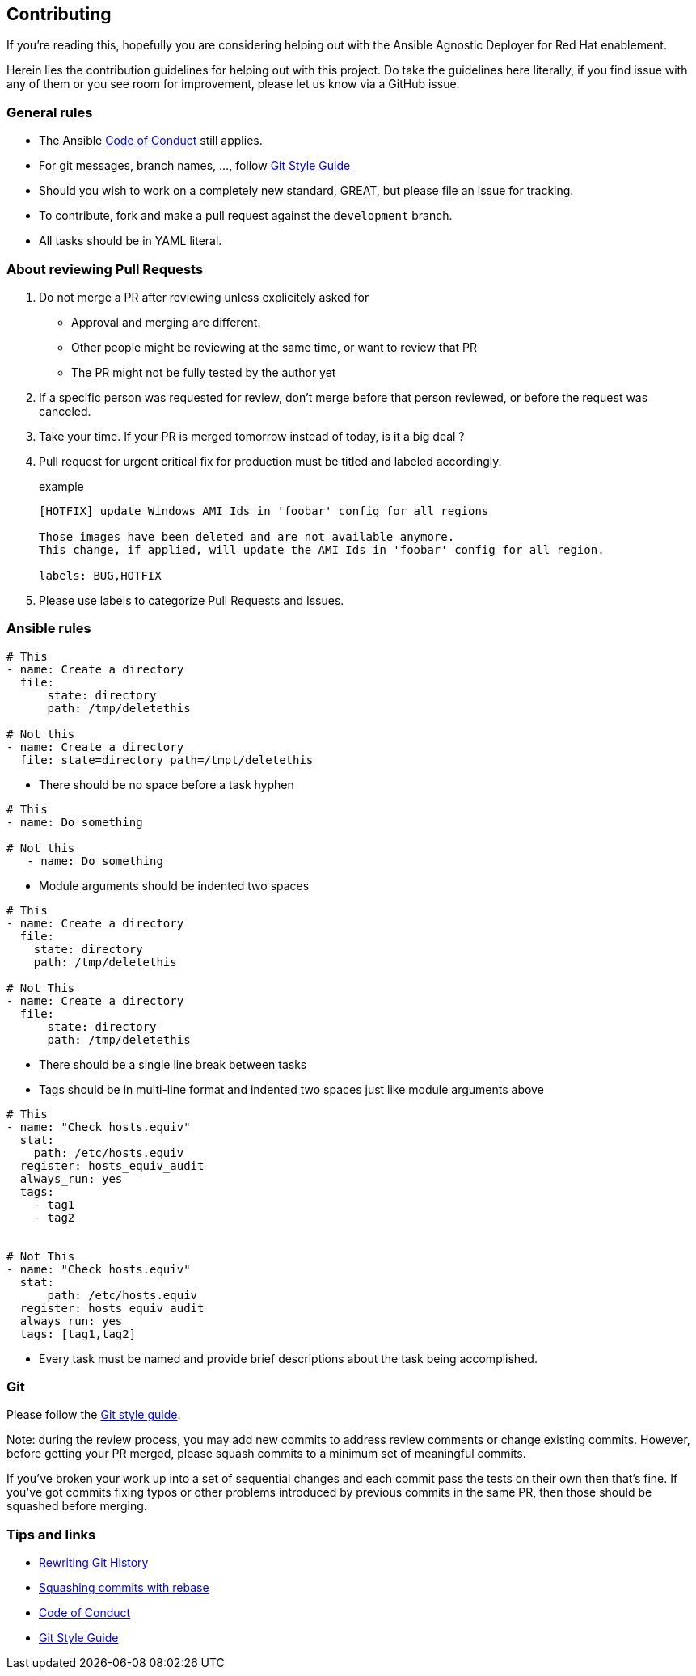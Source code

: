 == Contributing

If you're reading this, hopefully you are considering helping out with the Ansible Agnostic Deployer for Red Hat enablement.

Herein lies the contribution guidelines for helping out with this project. Do take the guidelines here literally, if you find issue with any of them or you see room for improvement, please let us know via a GitHub issue.

=== General rules

* The Ansible <<coc,Code of Conduct>> still applies.
* For git messages, branch names, ..., follow <<gitstyle,Git Style Guide>>
* Should you wish to work on a completely new standard, GREAT, but please file an issue for tracking.
* To contribute, fork and make a pull request against the `development` branch.
* All tasks should be in YAML literal.

=== About reviewing Pull Requests

. Do not merge a PR after reviewing unless explicitely asked for
** Approval and merging are different.
** Other people might be reviewing at the same time, or want to review that PR
** The PR might not be fully tested by the author yet
. If a specific person was requested for review, don't merge before that person reviewed, or before the request was canceled.
. Take your time. If your PR is merged tomorrow instead of today, is it a big deal ?
. Pull request for urgent critical fix for production must be titled and labeled accordingly.
+
.example
----
[HOTFIX] update Windows AMI Ids in 'foobar' config for all regions

Those images have been deleted and are not available anymore.
This change, if applied, will update the AMI Ids in 'foobar' config for all region.

labels: BUG,HOTFIX
----
. Please use labels to categorize Pull Requests and Issues.


=== Ansible rules
[source,xml]
----
# This
- name: Create a directory
  file:
      state: directory
      path: /tmp/deletethis

# Not this
- name: Create a directory
  file: state=directory path=/tmpt/deletethis
----

* There should be no space before a task hyphen

[source,yml]
----
# This
- name: Do something

# Not this
   - name: Do something
----

* Module arguments should be indented two spaces

[source,yml]
----
# This
- name: Create a directory
  file:
    state: directory
    path: /tmp/deletethis

# Not This
- name: Create a directory
  file:
      state: directory
      path: /tmp/deletethis
----

* There should be a single line break between tasks
* Tags should be in multi-line format and indented two spaces just like module arguments above

[source,xml]
----
# This
- name: "Check hosts.equiv"
  stat:
    path: /etc/hosts.equiv
  register: hosts_equiv_audit
  always_run: yes
  tags:
    - tag1
    - tag2


# Not This
- name: "Check hosts.equiv"
  stat:
      path: /etc/hosts.equiv
  register: hosts_equiv_audit
  always_run: yes
  tags: [tag1,tag2]
----

* Every task must be named and provide brief descriptions about the task being accomplished.

=== Git

Please follow the <<gitstyle,Git style guide>>.

Note: during the review process, you may add new commits to address review comments or change existing commits. However, before getting your PR merged, please squash commits to a minimum set of meaningful commits.

If you've broken your work up into a set of sequential changes and each commit pass the tests on their own then that's fine. If you've got commits fixing typos or other problems introduced by previous commits in the same PR, then those should be squashed before merging.

=== Tips and links

* https://git-scm.com/book/en/v2/Git-Tools-Rewriting-History[Rewriting Git History]
* http://gitready.com/advanced/2009/02/10/squashing-commits-with-rebase.html[Squashing commits with rebase]
* http://docs.ansible.com/ansible/community.html#community-code-of-conduct[Code of Conduct][[coc]]
* https://github.com/agis/git-style-guide[Git Style Guide][[gitstyle]]
